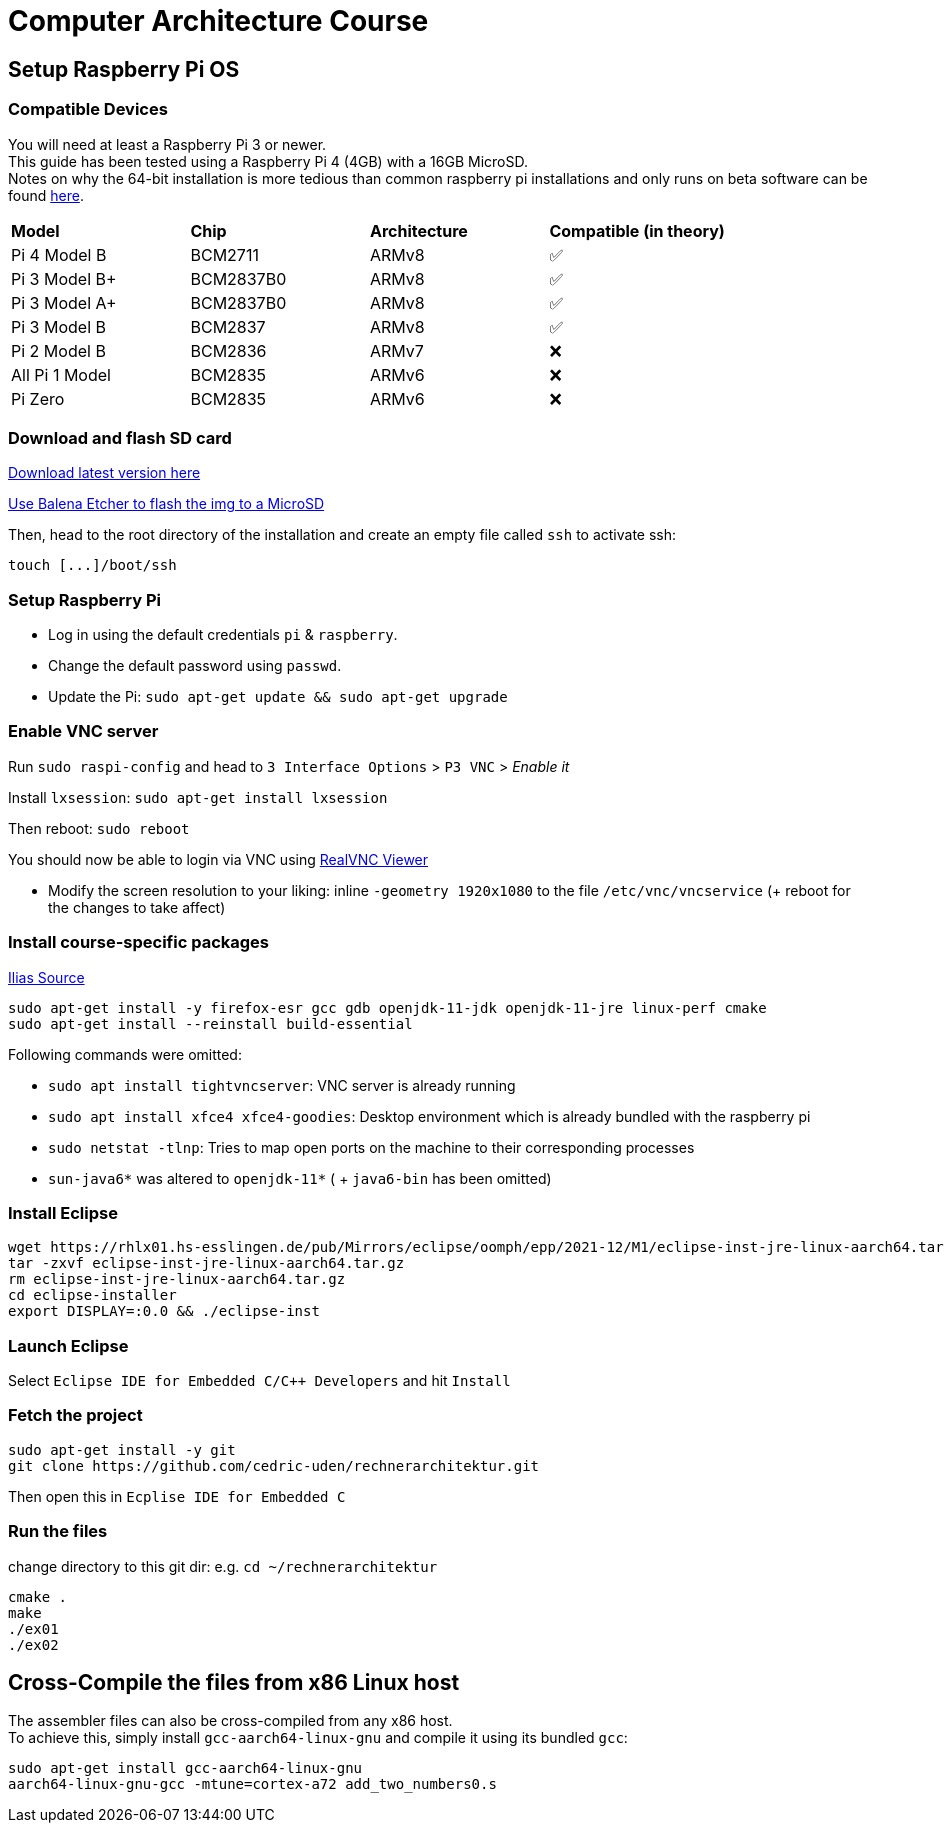 = Computer Architecture Course

== Setup Raspberry Pi OS

=== Compatible Devices

You will need at least a Raspberry Pi 3 or newer. +
This guide has been tested using a Raspberry Pi 4 (4GB) with a 16GB MicroSD. +
Notes on why the 64-bit installation is more tedious than common raspberry pi installations and only runs on beta software can be found https://pimylifeup.com/raspberry-pi-64-bit/[here].

[cols="1,1,1,1"]
|===
| *Model* | *Chip* | *Architecture* | *Compatible (in theory)*
| Pi 4 Model B   | BCM2711   | ARMv8 | ✅
| Pi 3 Model B+  | BCM2837B0 | ARMv8 | ✅
| Pi 3 Model A+  | BCM2837B0 | ARMv8 | ✅
| Pi 3 Model B   | BCM2837   | ARMv8 | ✅
| Pi 2 Model B   | BCM2836   | ARMv7 | ❌
| All Pi 1 Model | BCM2835   | ARMv6 | ❌
| Pi Zero        | BCM2835   | ARMv6 | ❌
|===

=== Download and flash SD card

https://downloads.raspberrypi.org/raspios_lite_arm64/images/[Download latest version here]

https://www.balena.io/etcher/[Use Balena Etcher to flash the img to a MicroSD]

Then, head to the root directory of the installation and create an empty file called `ssh` to activate ssh:

----
touch [...]/boot/ssh
----

=== Setup Raspberry Pi

- Log in using the default credentials `pi` & `raspberry`.

- Change the default password using `passwd`.

- Update the Pi: `sudo apt-get update && sudo apt-get upgrade`


=== Enable VNC server

Run `sudo raspi-config` and head to `3 Interface Options` > `P3 VNC` > _Enable it_

Install `lxsession`: `sudo apt-get install lxsession`

Then reboot: `sudo reboot`

You should now be able to login via VNC using https://www.realvnc.com/en/connect/download/viewer/[RealVNC Viewer]

- Modify the screen resolution to your liking: inline `-geometry 1920x1080` to the file `/etc/vnc/vncservice` (+ reboot for the changes to take affect)

=== Install course-specific packages

https://ilias.h-ka.de/ilias.php?ref_id=457199&cmdClass=ilobjforumgui&thr_pk=14705&cmd=viewThread&cmdNode=vj:mg&baseClass=ilrepositorygui[Ilias Source]

[source,bash]
----
sudo apt-get install -y firefox-esr gcc gdb openjdk-11-jdk openjdk-11-jre linux-perf cmake
sudo apt-get install --reinstall build-essential
----

Following commands were omitted:

- `sudo apt install tightvncserver`: VNC server is already running
- `sudo apt install xfce4 xfce4-goodies`: Desktop environment which is already bundled with the raspberry pi
- `sudo netstat -tlnp`: Tries to map open ports on the machine to their corresponding processes
- `sun-java6*` was altered to `openjdk-11*` ( + `java6-bin` has been omitted)

=== Install Eclipse

[source,bash]
----
wget https://rhlx01.hs-esslingen.de/pub/Mirrors/eclipse/oomph/epp/2021-12/M1/eclipse-inst-jre-linux-aarch64.tar.gz
tar -zxvf eclipse-inst-jre-linux-aarch64.tar.gz
rm eclipse-inst-jre-linux-aarch64.tar.gz
cd eclipse-installer
export DISPLAY=:0.0 && ./eclipse-inst
----

=== Launch Eclipse

Select `Eclipse IDE for Embedded C/C++ Developers` and hit `Install`


=== Fetch the project

[source,bash]
----
sudo apt-get install -y git
git clone https://github.com/cedric-uden/rechnerarchitektur.git
----

Then open this in `Ecplise IDE for Embedded C`

=== Run the files

change directory to this git dir: e.g. `cd ~/rechnerarchitektur`

----
cmake .
make
./ex01
./ex02
----

== Cross-Compile the files from x86 Linux host

The assembler files can also be cross-compiled from any x86 host. +
To achieve this, simply install `gcc-aarch64-linux-gnu` and compile it using
its bundled `gcc`:

[source,bash]
----
sudo apt-get install gcc-aarch64-linux-gnu
aarch64-linux-gnu-gcc -mtune=cortex-a72 add_two_numbers0.s
----
